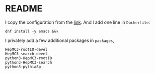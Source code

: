 * README
  I copy the configuration from the [[https://github.com/root-project/root-docker/tree/master/fedora][link]].
  And I add one line in =Dockerfile=:
  : dnf install -y emacs &&\

  I privately add a few additional packages in =packages=,
  : HepMC3-rootIO-devel
  : HepMC3-search-devel
  : python3-HepMC3-rootIO
  : python3-HepMC3-search
  : python3-pythia8p
